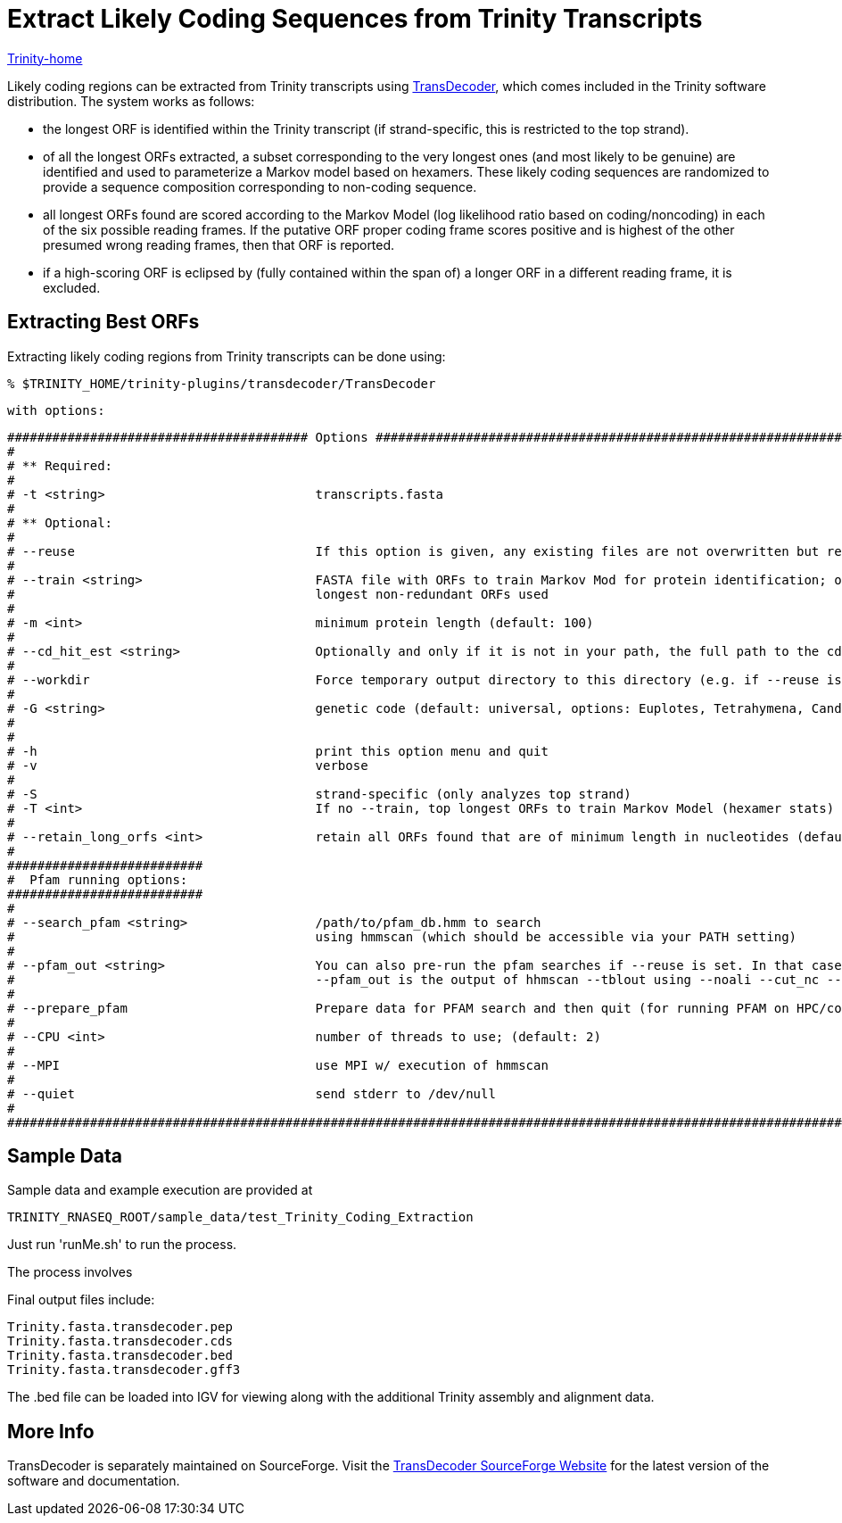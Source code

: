 = Extract Likely Coding Sequences from Trinity Transcripts =

link:index.html[Trinity-home]

Likely coding regions can be extracted from Trinity transcripts using http://transdecoder.sf.net[TransDecoder], which comes included in the Trinity software distribution.  The system works as follows:

- the longest ORF is identified within the Trinity transcript (if strand-specific, this is restricted to the top strand).
- of all the longest ORFs extracted, a subset corresponding to the very longest ones (and most likely to be genuine) are identified and used to parameterize a Markov model based on hexamers.  These likely coding sequences are randomized to provide a sequence composition corresponding to non-coding sequence.
- all longest ORFs found are scored according to the Markov Model (log likelihood ratio based on coding/noncoding) in each of the six possible reading frames. If the putative ORF proper coding frame scores positive and is highest of the other presumed wrong reading frames, then that ORF is reported.
- if a high-scoring ORF is eclipsed by (fully contained within the span of) a longer ORF in a different reading frame, it is excluded.


== Extracting Best ORFs ==

Extracting likely coding regions from Trinity transcripts can be done using:


  % $TRINITY_HOME/trinity-plugins/transdecoder/TransDecoder

  with options:


 ######################################## Options ###################################################################################
 #
 # ** Required:
 #
 # -t <string>                            transcripts.fasta
 #
 # ** Optional:
 # 
 # --reuse                                If this option is given, any existing files are not overwritten but reused
 #
 # --train <string>                       FASTA file with ORFs to train Markov Mod for protein identification; otherwise 
 #                                        longest non-redundant ORFs used
 #
 # -m <int>                               minimum protein length (default: 100)
 #
 # --cd_hit_est <string>                  Optionally and only if it is not in your path, the full path to the cd-hit-est executable
 #
 # --workdir                              Force temporary output directory to this directory (e.g. if --reuse is needed)
 #
 # -G <string>                            genetic code (default: universal, options: Euplotes, Tetrahymena, Candida, Acetabularia)
 #
 #
 # -h                                     print this option menu and quit
 # -v                                     verbose
 #
 # -S                                     strand-specific (only analyzes top strand)
 # -T <int>                               If no --train, top longest ORFs to train Markov Model (hexamer stats) (default: 500)
 #
 # --retain_long_orfs <int>               retain all ORFs found that are of minimum length in nucleotides (default: 900 bp => 300aa)
 #
 ##########################
 #  Pfam running options:
 ##########################
 #
 # --search_pfam <string>                 /path/to/pfam_db.hmm to search 
 #                                        using hmmscan (which should be accessible via your PATH setting)
 # 
 # --pfam_out <string>                    You can also pre-run the pfam searches if --reuse is set. In that case, 
 #                                        --pfam_out is the output of hhmscan --tblout using --noali --cut_nc --acc --notextw
 #
 # --prepare_pfam                         Prepare data for PFAM search and then quit (for running PFAM on HPC/computing cluster)
 #
 # --CPU <int>                            number of threads to use; (default: 2)
 #
 # --MPI                                  use MPI w/ execution of hmmscan
 #
 # --quiet                                send stderr to /dev/null
 #
 #################################################################################################################################### 





== Sample Data ==

Sample data and example execution are provided at

  TRINITY_RNASEQ_ROOT/sample_data/test_Trinity_Coding_Extraction


Just run 'runMe.sh' to run the process.

The process involves 

Final output files include:

  Trinity.fasta.transdecoder.pep
  Trinity.fasta.transdecoder.cds
  Trinity.fasta.transdecoder.bed
  Trinity.fasta.transdecoder.gff3


The .bed file can be loaded into IGV for viewing along with the additional Trinity assembly and alignment data.


== More Info ==

TransDecoder is separately maintained on SourceForge.  Visit the http://transdecoder.sf.net[TransDecoder SourceForge Website] for the latest version of the software and documentation.


